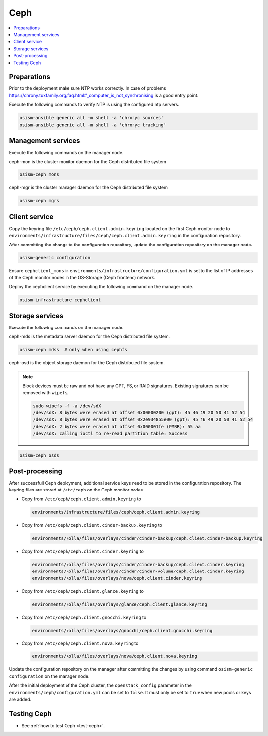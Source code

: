 ====
Ceph
====

.. contents::
   :local:

Preparations
============

Prior to the deployment make sure NTP works correctly. In case of problems
https://chrony.tuxfamily.org/faq.html#_computer_is_not_synchronising
is a good entry point.

Execute the following commands to verify NTP is using the configured
ntp servers.

.. code-block:: console

   osism-ansible generic all -m shell -a 'chronyc sources'
   osism-ansible generic all -m shell -a 'chronyc tracking'

Management services
===================

Execute the following commands on the manager node.

ceph-mon is the cluster monitor daemon for the Ceph distributed file system

.. code-block:: console

   osism-ceph mons

ceph-mgr is the cluster manager daemon for the Ceph distributed file system

.. code-block:: console

   osism-ceph mgrs

Client service
==============

Copy the keyring file ``/etc/ceph/ceph.client.admin.keyring`` located on the
first Ceph monitor node to
``environments/infrastructure/files/ceph/ceph.client.admin.keyring`` in the
configuration repository.

After committing the change to the configuration repository, update the
configuration repository on the manager node.

.. code-block:: console

   osism-generic configuration

Ensure ``cephclient_mons`` in
``environments/infrastructure/configuration.yml`` is set to the list of IP
addresses of the Ceph monitor nodes in the OS-Storage (Ceph frontend) network.

Deploy the cephclient service by executing the following command on the manager
node.

.. code-block:: console

   osism-infrastructure cephclient

Storage services
================

Execute the following commands on the manager node.

ceph-mds is the metadata server daemon for the Ceph distributed file system.

.. code-block:: console

   osism-ceph mdss  # only when using cephfs

ceph-osd is the object storage daemon for the Ceph distributed file system.

.. note::

   Block devices must be raw and not have any GPT, FS, or RAID signatures. Existing signatures can
   be removed with ``wipefs``.

   .. code-block:: console

      sudo wipefs -f -a /dev/sdX
      /dev/sdX: 8 bytes were erased at offset 0x00000200 (gpt): 45 46 49 20 50 41 52 54
      /dev/sdX: 8 bytes were erased at offset 0x2e934855e00 (gpt): 45 46 49 20 50 41 52 54
      /dev/sdX: 2 bytes were erased at offset 0x000001fe (PMBR): 55 aa
      /dev/sdX: calling ioctl to re-read partition table: Success

.. code-block:: console

   osism-ceph osds

Post-processing
===============

After successfull Ceph deployment, additional service keys need to be stored in
the configuration repository. The keyring files are stored at ``/etc/ceph`` on
the Ceph monitor nodes.

* Copy from ``/etc/ceph/ceph.client.admin.keyring`` to

  .. code-block:: console

     environments/infrastructure/files/ceph/ceph.client.admin.keyring

* Copy from ``/etc/ceph/ceph.client.cinder-backup.keyring`` to

  .. code-block:: console

     environments/kolla/files/overlays/cinder/cinder-backup/ceph.client.cinder-backup.keyring

* Copy from ``/etc/ceph/ceph.client.cinder.keyring`` to

  .. code-block:: console

     environments/kolla/files/overlays/cinder/cinder-backup/ceph.client.cinder.keyring
     environments/kolla/files/overlays/cinder/cinder-volume/ceph.client.cinder.keyring
     environments/kolla/files/overlays/nova/ceph.client.cinder.keyring


* Copy from ``/etc/ceph/ceph.client.glance.keyring`` to

  .. code-block:: console

     environments/kolla/files/overlays/glance/ceph.client.glance.keyring


* Copy from ``/etc/ceph/ceph.client.gnocchi.keyring`` to

  .. code-block:: console

     environments/kolla/files/overlays/gnocchi/ceph.client.gnocchi.keyring


* Copy from ``/etc/ceph/ceph.client.nova.keyring`` to

  .. code-block:: console

     environments/kolla/files/overlays/nova/ceph.client.nova.keyring

Update the configuration repository on the manager after committing the changes
by using command ``osism-generic configuration`` on the manager node.

After the initial deployment of the Ceph cluster, the ``openstack_config``
parameter in the ``environments/ceph/configuration.yml`` can be set to
``false``. It must only be set to ``true`` when new pools or keys are added.

Testing Ceph
============

* See :ref:`how to test Ceph <test-ceph>`.
